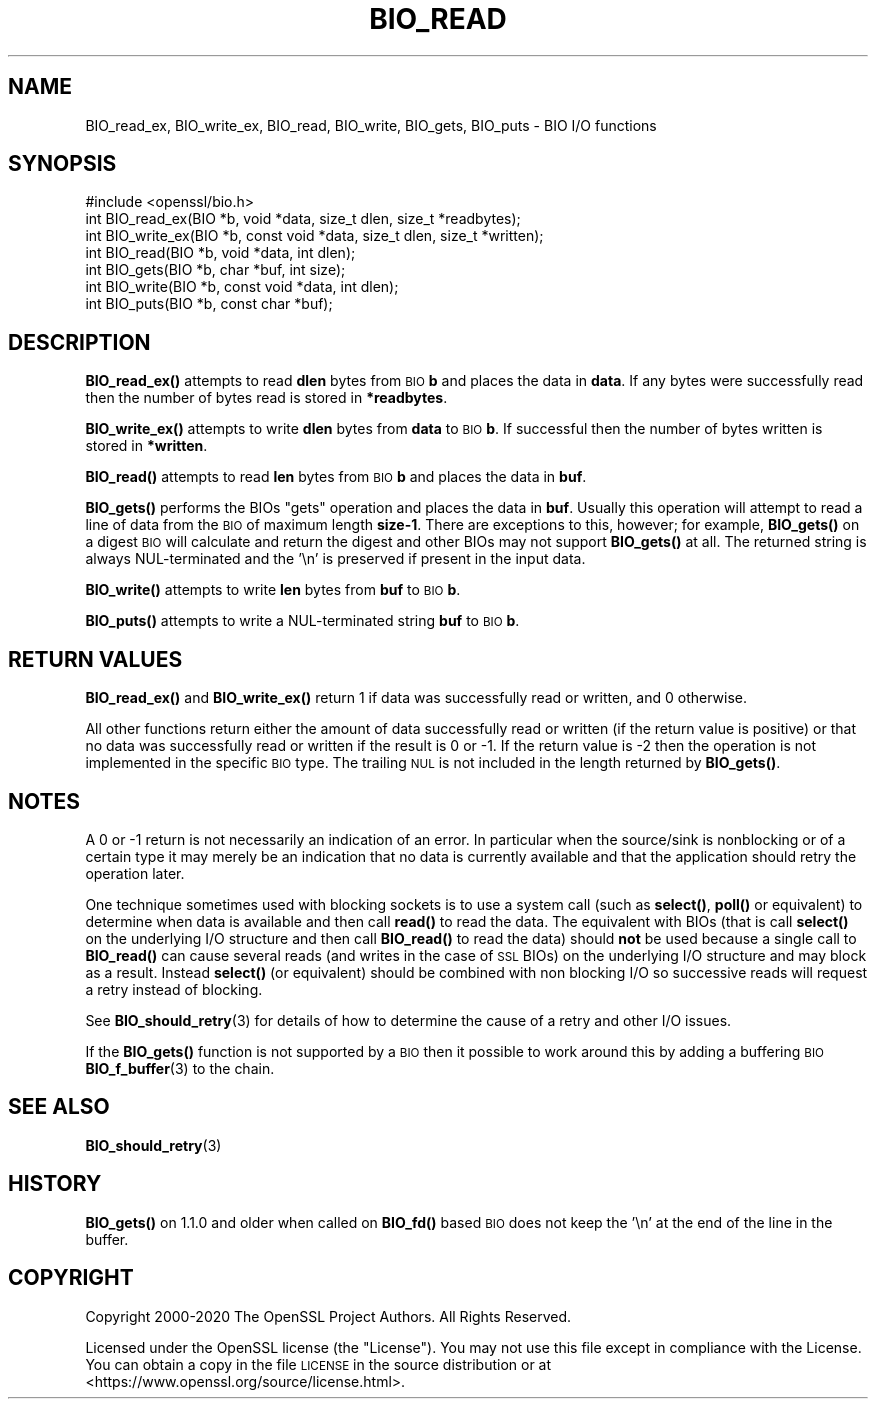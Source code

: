 .\" Automatically generated by Pod::Man 4.14 (Pod::Simple 3.40)
.\"
.\" Standard preamble:
.\" ========================================================================
.de Sp \" Vertical space (when we can't use .PP)
.if t .sp .5v
.if n .sp
..
.de Vb \" Begin verbatim text
.ft CW
.nf
.ne \\$1
..
.de Ve \" End verbatim text
.ft R
.fi
..
.\" Set up some character translations and predefined strings.  \*(-- will
.\" give an unbreakable dash, \*(PI will give pi, \*(L" will give a left
.\" double quote, and \*(R" will give a right double quote.  \*(C+ will
.\" give a nicer C++.  Capital omega is used to do unbreakable dashes and
.\" therefore won't be available.  \*(C` and \*(C' expand to `' in nroff,
.\" nothing in troff, for use with C<>.
.tr \(*W-
.ds C+ C\v'-.1v'\h'-1p'\s-2+\h'-1p'+\s0\v'.1v'\h'-1p'
.ie n \{\
.    ds -- \(*W-
.    ds PI pi
.    if (\n(.H=4u)&(1m=24u) .ds -- \(*W\h'-12u'\(*W\h'-12u'-\" diablo 10 pitch
.    if (\n(.H=4u)&(1m=20u) .ds -- \(*W\h'-12u'\(*W\h'-8u'-\"  diablo 12 pitch
.    ds L" ""
.    ds R" ""
.    ds C` ""
.    ds C' ""
'br\}
.el\{\
.    ds -- \|\(em\|
.    ds PI \(*p
.    ds L" ``
.    ds R" ''
.    ds C`
.    ds C'
'br\}
.\"
.\" Escape single quotes in literal strings from groff's Unicode transform.
.ie \n(.g .ds Aq \(aq
.el       .ds Aq '
.\"
.\" If the F register is >0, we'll generate index entries on stderr for
.\" titles (.TH), headers (.SH), subsections (.SS), items (.Ip), and index
.\" entries marked with X<> in POD.  Of course, you'll have to process the
.\" output yourself in some meaningful fashion.
.\"
.\" Avoid warning from groff about undefined register 'F'.
.de IX
..
.nr rF 0
.if \n(.g .if rF .nr rF 1
.if (\n(rF:(\n(.g==0)) \{\
.    if \nF \{\
.        de IX
.        tm Index:\\$1\t\\n%\t"\\$2"
..
.        if !\nF==2 \{\
.            nr % 0
.            nr F 2
.        \}
.    \}
.\}
.rr rF
.\"
.\" Accent mark definitions (@(#)ms.acc 1.5 88/02/08 SMI; from UCB 4.2).
.\" Fear.  Run.  Save yourself.  No user-serviceable parts.
.    \" fudge factors for nroff and troff
.if n \{\
.    ds #H 0
.    ds #V .8m
.    ds #F .3m
.    ds #[ \f1
.    ds #] \fP
.\}
.if t \{\
.    ds #H ((1u-(\\\\n(.fu%2u))*.13m)
.    ds #V .6m
.    ds #F 0
.    ds #[ \&
.    ds #] \&
.\}
.    \" simple accents for nroff and troff
.if n \{\
.    ds ' \&
.    ds ` \&
.    ds ^ \&
.    ds , \&
.    ds ~ ~
.    ds /
.\}
.if t \{\
.    ds ' \\k:\h'-(\\n(.wu*8/10-\*(#H)'\'\h"|\\n:u"
.    ds ` \\k:\h'-(\\n(.wu*8/10-\*(#H)'\`\h'|\\n:u'
.    ds ^ \\k:\h'-(\\n(.wu*10/11-\*(#H)'^\h'|\\n:u'
.    ds , \\k:\h'-(\\n(.wu*8/10)',\h'|\\n:u'
.    ds ~ \\k:\h'-(\\n(.wu-\*(#H-.1m)'~\h'|\\n:u'
.    ds / \\k:\h'-(\\n(.wu*8/10-\*(#H)'\z\(sl\h'|\\n:u'
.\}
.    \" troff and (daisy-wheel) nroff accents
.ds : \\k:\h'-(\\n(.wu*8/10-\*(#H+.1m+\*(#F)'\v'-\*(#V'\z.\h'.2m+\*(#F'.\h'|\\n:u'\v'\*(#V'
.ds 8 \h'\*(#H'\(*b\h'-\*(#H'
.ds o \\k:\h'-(\\n(.wu+\w'\(de'u-\*(#H)/2u'\v'-.3n'\*(#[\z\(de\v'.3n'\h'|\\n:u'\*(#]
.ds d- \h'\*(#H'\(pd\h'-\w'~'u'\v'-.25m'\f2\(hy\fP\v'.25m'\h'-\*(#H'
.ds D- D\\k:\h'-\w'D'u'\v'-.11m'\z\(hy\v'.11m'\h'|\\n:u'
.ds th \*(#[\v'.3m'\s+1I\s-1\v'-.3m'\h'-(\w'I'u*2/3)'\s-1o\s+1\*(#]
.ds Th \*(#[\s+2I\s-2\h'-\w'I'u*3/5'\v'-.3m'o\v'.3m'\*(#]
.ds ae a\h'-(\w'a'u*4/10)'e
.ds Ae A\h'-(\w'A'u*4/10)'E
.    \" corrections for vroff
.if v .ds ~ \\k:\h'-(\\n(.wu*9/10-\*(#H)'\s-2\u~\d\s+2\h'|\\n:u'
.if v .ds ^ \\k:\h'-(\\n(.wu*10/11-\*(#H)'\v'-.4m'^\v'.4m'\h'|\\n:u'
.    \" for low resolution devices (crt and lpr)
.if \n(.H>23 .if \n(.V>19 \
\{\
.    ds : e
.    ds 8 ss
.    ds o a
.    ds d- d\h'-1'\(ga
.    ds D- D\h'-1'\(hy
.    ds th \o'bp'
.    ds Th \o'LP'
.    ds ae ae
.    ds Ae AE
.\}
.rm #[ #] #H #V #F C
.\" ========================================================================
.\"
.IX Title "BIO_READ 3"
.TH BIO_READ 3 "2021-02-16" "1.1.1j" "OpenSSL"
.\" For nroff, turn off justification.  Always turn off hyphenation; it makes
.\" way too many mistakes in technical documents.
.if n .ad l
.nh
.SH "NAME"
BIO_read_ex, BIO_write_ex, BIO_read, BIO_write, BIO_gets, BIO_puts \&\- BIO I/O functions
.SH "SYNOPSIS"
.IX Header "SYNOPSIS"
.Vb 1
\& #include <openssl/bio.h>
\&
\& int BIO_read_ex(BIO *b, void *data, size_t dlen, size_t *readbytes);
\& int BIO_write_ex(BIO *b, const void *data, size_t dlen, size_t *written);
\&
\& int BIO_read(BIO *b, void *data, int dlen);
\& int BIO_gets(BIO *b, char *buf, int size);
\& int BIO_write(BIO *b, const void *data, int dlen);
\& int BIO_puts(BIO *b, const char *buf);
.Ve
.SH "DESCRIPTION"
.IX Header "DESCRIPTION"
\&\fBBIO_read_ex()\fR attempts to read \fBdlen\fR bytes from \s-1BIO\s0 \fBb\fR and places the data
in \fBdata\fR. If any bytes were successfully read then the number of bytes read is
stored in \fB*readbytes\fR.
.PP
\&\fBBIO_write_ex()\fR attempts to write \fBdlen\fR bytes from \fBdata\fR to \s-1BIO\s0 \fBb\fR. If
successful then the number of bytes written is stored in \fB*written\fR.
.PP
\&\fBBIO_read()\fR attempts to read \fBlen\fR bytes from \s-1BIO\s0 \fBb\fR and places
the data in \fBbuf\fR.
.PP
\&\fBBIO_gets()\fR performs the BIOs \*(L"gets\*(R" operation and places the data
in \fBbuf\fR. Usually this operation will attempt to read a line of data
from the \s-1BIO\s0 of maximum length \fBsize\-1\fR. There are exceptions to this,
however; for example, \fBBIO_gets()\fR on a digest \s-1BIO\s0 will calculate and
return the digest and other BIOs may not support \fBBIO_gets()\fR at all.
The returned string is always NUL-terminated and the '\en' is preserved
if present in the input data.
.PP
\&\fBBIO_write()\fR attempts to write \fBlen\fR bytes from \fBbuf\fR to \s-1BIO\s0 \fBb\fR.
.PP
\&\fBBIO_puts()\fR attempts to write a NUL-terminated string \fBbuf\fR to \s-1BIO\s0 \fBb\fR.
.SH "RETURN VALUES"
.IX Header "RETURN VALUES"
\&\fBBIO_read_ex()\fR and \fBBIO_write_ex()\fR return 1 if data was successfully read or
written, and 0 otherwise.
.PP
All other functions return either the amount of data successfully read or
written (if the return value is positive) or that no data was successfully
read or written if the result is 0 or \-1. If the return value is \-2 then
the operation is not implemented in the specific \s-1BIO\s0 type.  The trailing
\&\s-1NUL\s0 is not included in the length returned by \fBBIO_gets()\fR.
.SH "NOTES"
.IX Header "NOTES"
A 0 or \-1 return is not necessarily an indication of an error. In
particular when the source/sink is nonblocking or of a certain type
it may merely be an indication that no data is currently available and that
the application should retry the operation later.
.PP
One technique sometimes used with blocking sockets is to use a system call
(such as \fBselect()\fR, \fBpoll()\fR or equivalent) to determine when data is available
and then call \fBread()\fR to read the data. The equivalent with BIOs (that is call
\&\fBselect()\fR on the underlying I/O structure and then call \fBBIO_read()\fR to
read the data) should \fBnot\fR be used because a single call to \fBBIO_read()\fR
can cause several reads (and writes in the case of \s-1SSL\s0 BIOs) on the underlying
I/O structure and may block as a result. Instead \fBselect()\fR (or equivalent)
should be combined with non blocking I/O so successive reads will request
a retry instead of blocking.
.PP
See \fBBIO_should_retry\fR\|(3) for details of how to
determine the cause of a retry and other I/O issues.
.PP
If the \fBBIO_gets()\fR function is not supported by a \s-1BIO\s0 then it possible to
work around this by adding a buffering \s-1BIO\s0 \fBBIO_f_buffer\fR\|(3)
to the chain.
.SH "SEE ALSO"
.IX Header "SEE ALSO"
\&\fBBIO_should_retry\fR\|(3)
.SH "HISTORY"
.IX Header "HISTORY"
\&\fBBIO_gets()\fR on 1.1.0 and older when called on \fBBIO_fd()\fR based \s-1BIO\s0 does not
keep the '\en' at the end of the line in the buffer.
.SH "COPYRIGHT"
.IX Header "COPYRIGHT"
Copyright 2000\-2020 The OpenSSL Project Authors. All Rights Reserved.
.PP
Licensed under the OpenSSL license (the \*(L"License\*(R").  You may not use
this file except in compliance with the License.  You can obtain a copy
in the file \s-1LICENSE\s0 in the source distribution or at
<https://www.openssl.org/source/license.html>.
